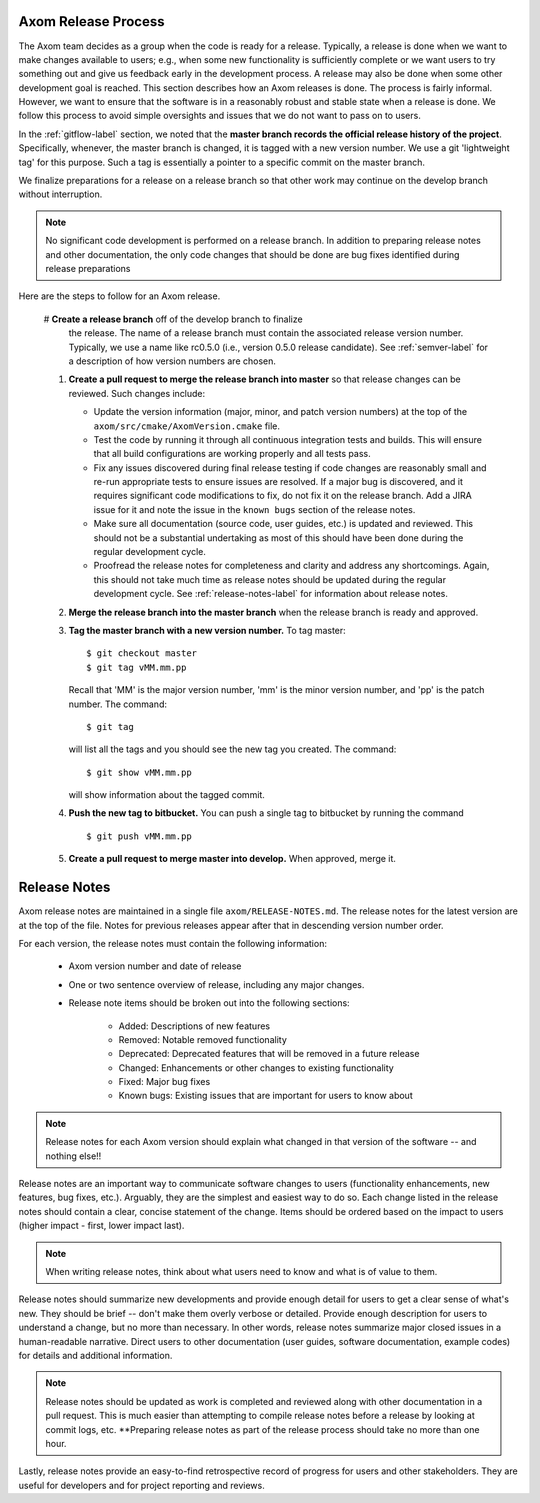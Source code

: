 .. ##
.. ## Copyright (c) 2017-2018, Lawrence Livermore National Security, LLC.
.. ##
.. ## Produced at the Lawrence Livermore National Laboratory.
.. ##
.. ## LLNL-CODE-741217
.. ##
.. ## All rights reserved.
.. ##
.. ## This file is part of Axom.
.. ##
.. ## For details about use and distribution, please read axom/LICENSE.
.. ##

.. _release-label:

*******************************************
Axom Release Process
*******************************************

The Axom team decides as a group when the code is ready for a release. 
Typically, a release is done when we want to make changes available to users;
e.g., when some new functionality is sufficiently complete or we want users to
try something out and give us feedback early in the development process. A
release may also be done when some other development goal is reached. This 
section describes how an Axom releases is done. The process is fairly 
informal. However, we want to ensure that the software is in a reasonably 
robust and stable state when a release is done. We follow this process to 
avoid simple oversights and issues that we do not want to pass on to users.

In the :ref:`gitflow-label` section, we noted that the **master branch
records the official release history of the project**. Specifically,
whenever, the master branch is changed, it is tagged with a new
version number. We use a git 'lightweight tag' for this purpose. Such
a tag is essentially a pointer to a specific commit on the master branch.

We finalize preparations for a release on a release branch so that other 
work may continue on the develop branch without interruption. 

.. note:: No significant code development is performed on a release branch.
          In addition to preparing release notes and other documentation, the
          only code changes that should be done are bug fixes identified 
          during release preparations

Here are the steps to follow for an Axom release.

  #  **Create a release branch** off of the develop branch to finalize 
     the release. The name of a release branch must contain the associated 
     release version number. Typically, we use a name like rc0.5.0 (i.e., 
     version 0.5.0 release candidate). See :ref:`semver-label` for a 
     description of how version numbers are chosen. 

  #. **Create a pull request to merge the release branch into master** so that
     release changes can be reviewed. Such changes include:

     * Update the version information (major, minor, and patch version numbers)
       at the top of the ``axom/src/cmake/AxomVersion.cmake`` file.

     * Test the code by running it through all continuous integration tests 
       and builds. This will ensure that all build configurations are working 
       properly and all tests pass. 

     * Fix any issues discovered during final release testing if code changes
       are reasonably small and re-run appropriate tests to ensure issues are
       resolved. If a major bug is discovered, and it requires significant
       code modifications to fix, do not fix it on the release branch. Add
       a JIRA issue for it and note the issue in the ``known bugs`` section of
       the release notes.

     * Make sure all documentation (source code, user guides, etc.) is
       updated and reviewed. This should not be a substantial undertaking as
       most of this should have been done during the regular development cycle.

     * Proofread the release notes for completeness and clarity and address
       any shortcomings. Again, this should not take much time as release notes
       should be updated during the regular development cycle. See 
       :ref:`release-notes-label` for information about release notes.

  #. **Merge the release branch into the master branch** when the release 
     branch is ready and approved.

  #. **Tag the master branch with a new version number.** To tag master::

       $ git checkout master
       $ git tag vMM.mm.pp

     Recall that 'MM' is the major version number, 'mm' is the minor version
     number, and 'pp' is the patch number. The command::

       $ git tag

     will list all the tags and you should see the new tag you created.
     The command::

       $ git show vMM.mm.pp

     will show information about the tagged commit.

  #. **Push the new tag to bitbucket.** You can push a single tag
     to bitbucket by running the command ::

       $ git push vMM.mm.pp

  #. **Create a pull request to merge master into develop.** When approved,
     merge it.


.. _release-notes-label:

*******************************************
Release Notes
*******************************************

Axom release notes are maintained in a single file ``axom/RELEASE-NOTES.md``.
The release notes for the latest version are at the top of the file. 
Notes for previous releases appear after that in descending version number 
order.

For each version, the release notes must contain the following information:

 * Axom version number and date of release

 * One or two sentence overview of release, including any major changes.
 
 * Release note items should be broken out into the following sections: 

    * Added: Descriptions of new features
    * Removed: Notable removed functionality
    * Deprecated: Deprecated features that will be removed in a future release
    * Changed: Enhancements or other changes to existing functionality
    * Fixed: Major bug fixes
    * Known bugs: Existing issues that are important for users to know about

.. note:: Release notes for each Axom version should explain what changed in 
          that version of the software -- and nothing else!! 

Release notes are an important way to communicate software changes to users
(functionality enhancements, new features, bug fixes, etc.). Arguably, they 
are the simplest and easiest way to do so. Each change listed in the release 
notes should contain a clear, concise statement of the change. Items should 
be ordered based on the impact to users (higher impact - first, lower impact 
last). 

.. note:: When writing release notes, think about what users need to know and 
          what is of value to them. 

Release notes should summarize new developments and provide enough detail
for users to get a clear sense of what's new. They should be brief -- don't
make them overly verbose or detailed. Provide enough description for users
to understand a change, but no more than necessary. In other words, release
notes summarize major closed issues in a human-readable narrative. Direct 
users to other documentation (user guides, software documentation, example 
codes) for details and additional information.

.. note:: Release notes should be updated as work is completed and reviewed
          along with other documentation in a pull request. This is much 
          easier than attempting to compile release notes before a release 
          by looking at commit logs, etc. **Preparing release notes as part 
          of the release process should take no more than one hour.

Lastly, release notes provide an easy-to-find retrospective record of 
progress for users and other stakeholders. They are useful for developers
and for project reporting and reviews.


